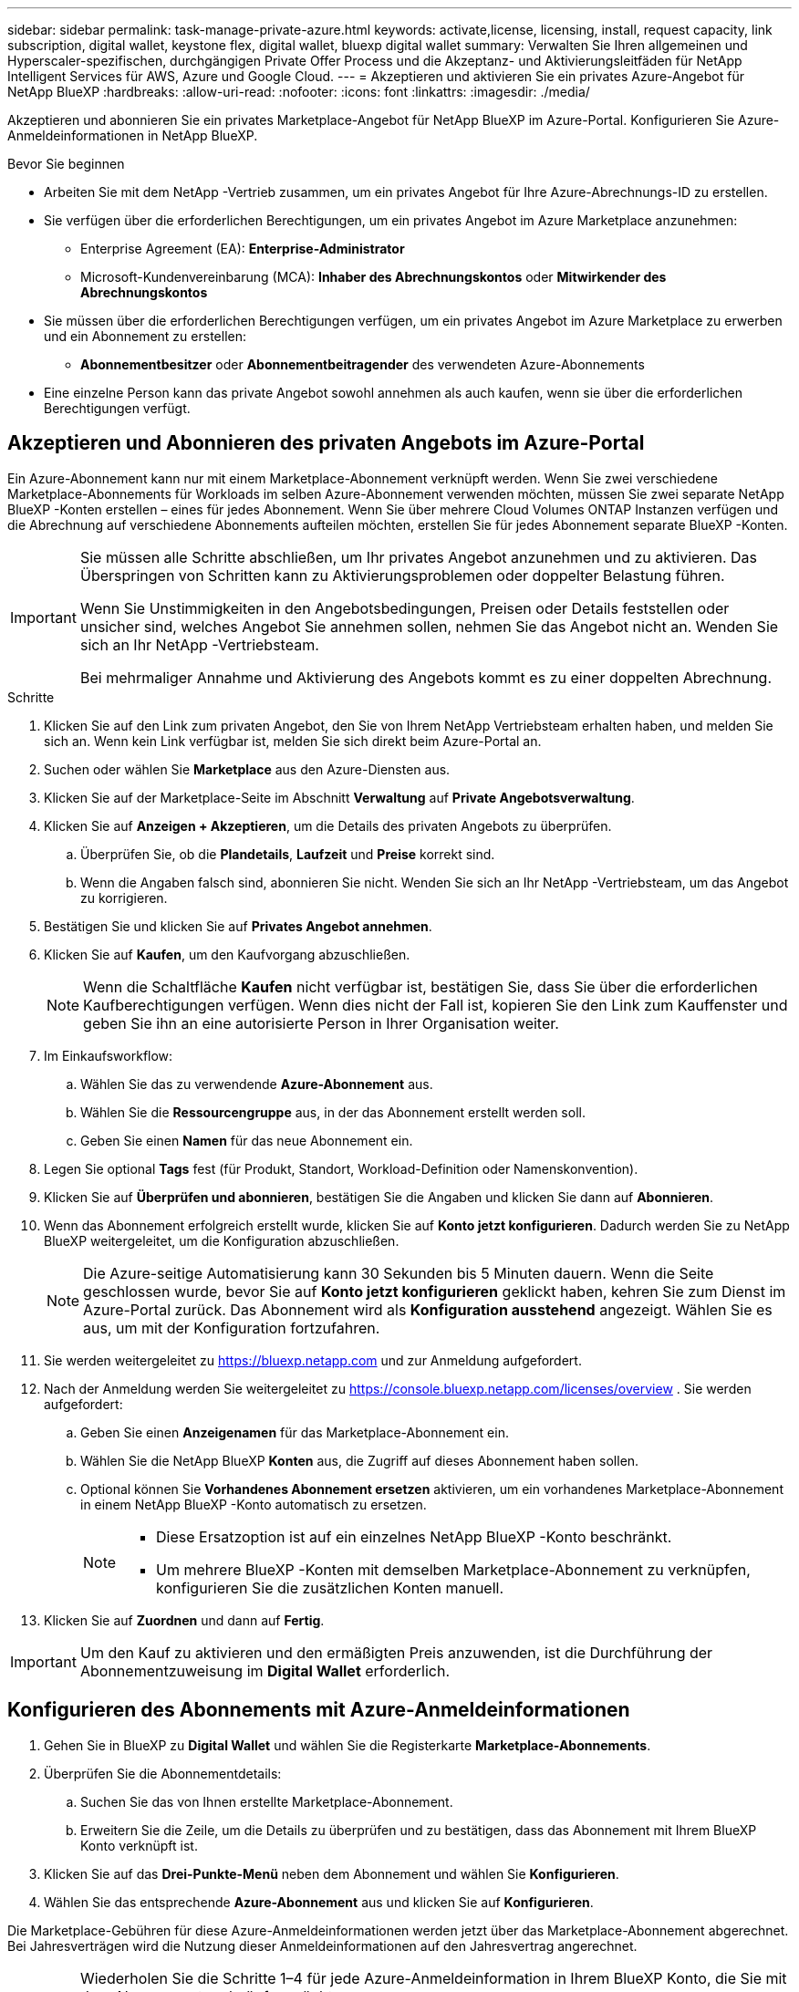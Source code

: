 ---
sidebar: sidebar 
permalink: task-manage-private-azure.html 
keywords: activate,license, licensing, install, request capacity, link subscription, digital wallet, keystone flex, digital wallet, bluexp digital wallet 
summary: Verwalten Sie Ihren allgemeinen und Hyperscaler-spezifischen, durchgängigen Private Offer Process und die Akzeptanz- und Aktivierungsleitfäden für NetApp Intelligent Services für AWS, Azure und Google Cloud. 
---
= Akzeptieren und aktivieren Sie ein privates Azure-Angebot für NetApp BlueXP
:hardbreaks:
:allow-uri-read: 
:nofooter: 
:icons: font
:linkattrs: 
:imagesdir: ./media/


[role="lead"]
Akzeptieren und abonnieren Sie ein privates Marketplace-Angebot für NetApp BlueXP im Azure-Portal.  Konfigurieren Sie Azure-Anmeldeinformationen in NetApp BlueXP.

.Bevor Sie beginnen
* Arbeiten Sie mit dem NetApp -Vertrieb zusammen, um ein privates Angebot für Ihre Azure-Abrechnungs-ID zu erstellen.
* Sie verfügen über die erforderlichen Berechtigungen, um ein privates Angebot im Azure Marketplace anzunehmen:
+
** Enterprise Agreement (EA): *Enterprise-Administrator*
** Microsoft-Kundenvereinbarung (MCA): *Inhaber des Abrechnungskontos* oder *Mitwirkender des Abrechnungskontos*


* Sie müssen über die erforderlichen Berechtigungen verfügen, um ein privates Angebot im Azure Marketplace zu erwerben und ein Abonnement zu erstellen:
+
** *Abonnementbesitzer* oder *Abonnementbeitragender* des verwendeten Azure-Abonnements


* Eine einzelne Person kann das private Angebot sowohl annehmen als auch kaufen, wenn sie über die erforderlichen Berechtigungen verfügt.




== Akzeptieren und Abonnieren des privaten Angebots im Azure-Portal

Ein Azure-Abonnement kann nur mit einem Marketplace-Abonnement verknüpft werden.  Wenn Sie zwei verschiedene Marketplace-Abonnements für Workloads im selben Azure-Abonnement verwenden möchten, müssen Sie zwei separate NetApp BlueXP -Konten erstellen – eines für jedes Abonnement.  Wenn Sie über mehrere Cloud Volumes ONTAP Instanzen verfügen und die Abrechnung auf verschiedene Abonnements aufteilen möchten, erstellen Sie für jedes Abonnement separate BlueXP -Konten.

[IMPORTANT]
====
Sie müssen alle Schritte abschließen, um Ihr privates Angebot anzunehmen und zu aktivieren.  Das Überspringen von Schritten kann zu Aktivierungsproblemen oder doppelter Belastung führen.

Wenn Sie Unstimmigkeiten in den Angebotsbedingungen, Preisen oder Details feststellen oder unsicher sind, welches Angebot Sie annehmen sollen, nehmen Sie das Angebot nicht an.  Wenden Sie sich an Ihr NetApp -Vertriebsteam.

Bei mehrmaliger Annahme und Aktivierung des Angebots kommt es zu einer doppelten Abrechnung.

====
.Schritte
. Klicken Sie auf den Link zum privaten Angebot, den Sie von Ihrem NetApp Vertriebsteam erhalten haben, und melden Sie sich an. Wenn kein Link verfügbar ist, melden Sie sich direkt beim Azure-Portal an.
. Suchen oder wählen Sie *Marketplace* aus den Azure-Diensten aus.
. Klicken Sie auf der Marketplace-Seite im Abschnitt *Verwaltung* auf *Private Angebotsverwaltung*.
. Klicken Sie auf *Anzeigen + Akzeptieren*, um die Details des privaten Angebots zu überprüfen.
+
.. Überprüfen Sie, ob die *Plandetails*, *Laufzeit* und *Preise* korrekt sind.
.. Wenn die Angaben falsch sind, abonnieren Sie nicht.  Wenden Sie sich an Ihr NetApp -Vertriebsteam, um das Angebot zu korrigieren.


. Bestätigen Sie und klicken Sie auf *Privates Angebot annehmen*.
. Klicken Sie auf *Kaufen*, um den Kaufvorgang abzuschließen.
+
[NOTE]
====
Wenn die Schaltfläche *Kaufen* nicht verfügbar ist, bestätigen Sie, dass Sie über die erforderlichen Kaufberechtigungen verfügen.  Wenn dies nicht der Fall ist, kopieren Sie den Link zum Kauffenster und geben Sie ihn an eine autorisierte Person in Ihrer Organisation weiter.

====
. Im Einkaufsworkflow:
+
.. Wählen Sie das zu verwendende *Azure-Abonnement* aus.
.. Wählen Sie die *Ressourcengruppe* aus, in der das Abonnement erstellt werden soll.
.. Geben Sie einen *Namen* für das neue Abonnement ein.


. Legen Sie optional *Tags* fest (für Produkt, Standort, Workload-Definition oder Namenskonvention).
. Klicken Sie auf *Überprüfen und abonnieren*, bestätigen Sie die Angaben und klicken Sie dann auf *Abonnieren*.
. Wenn das Abonnement erfolgreich erstellt wurde, klicken Sie auf *Konto jetzt konfigurieren*.  Dadurch werden Sie zu NetApp BlueXP weitergeleitet, um die Konfiguration abzuschließen.
+
[NOTE]
====
Die Azure-seitige Automatisierung kann 30 Sekunden bis 5 Minuten dauern.  Wenn die Seite geschlossen wurde, bevor Sie auf *Konto jetzt konfigurieren* geklickt haben, kehren Sie zum Dienst im Azure-Portal zurück.  Das Abonnement wird als *Konfiguration ausstehend* angezeigt.  Wählen Sie es aus, um mit der Konfiguration fortzufahren.

====
. Sie werden weitergeleitet zu https://bluexp.netapp.com[] und zur Anmeldung aufgefordert.
. Nach der Anmeldung werden Sie weitergeleitet zu https://console.bluexp.netapp.com/licenses/overview[] .  Sie werden aufgefordert:
+
.. Geben Sie einen *Anzeigenamen* für das Marketplace-Abonnement ein.
.. Wählen Sie die NetApp BlueXP *Konten* aus, die Zugriff auf dieses Abonnement haben sollen.
.. Optional können Sie *Vorhandenes Abonnement ersetzen* aktivieren, um ein vorhandenes Marketplace-Abonnement in einem NetApp BlueXP -Konto automatisch zu ersetzen.
+
[NOTE]
====
*** Diese Ersatzoption ist auf ein einzelnes NetApp BlueXP -Konto beschränkt.
*** Um mehrere BlueXP -Konten mit demselben Marketplace-Abonnement zu verknüpfen, konfigurieren Sie die zusätzlichen Konten manuell.


====


. Klicken Sie auf *Zuordnen* und dann auf *Fertig*.


[IMPORTANT]
====
Um den Kauf zu aktivieren und den ermäßigten Preis anzuwenden, ist die Durchführung der Abonnementzuweisung im *Digital Wallet* erforderlich.

====


== Konfigurieren des Abonnements mit Azure-Anmeldeinformationen

. Gehen Sie in BlueXP zu *Digital Wallet* und wählen Sie die Registerkarte *Marketplace-Abonnements*.
. Überprüfen Sie die Abonnementdetails:
+
.. Suchen Sie das von Ihnen erstellte Marketplace-Abonnement.
.. Erweitern Sie die Zeile, um die Details zu überprüfen und zu bestätigen, dass das Abonnement mit Ihrem BlueXP Konto verknüpft ist.


. Klicken Sie auf das *Drei-Punkte-Menü* neben dem Abonnement und wählen Sie *Konfigurieren*.
. Wählen Sie das entsprechende *Azure-Abonnement* aus und klicken Sie auf *Konfigurieren*.


Die Marketplace-Gebühren für diese Azure-Anmeldeinformationen werden jetzt über das Marketplace-Abonnement abgerechnet.  Bei Jahresverträgen wird die Nutzung dieser Anmeldeinformationen auf den Jahresvertrag angerechnet.

[IMPORTANT]
====
Wiederholen Sie die Schritte 1–4 für jede Azure-Anmeldeinformation in Ihrem BlueXP Konto, die Sie mit dem Abonnement verknüpfen möchten.

* Um Anmeldeinformationen einer anderen BlueXP -Organisation zuzuordnen, verwenden Sie das Dropdown-Menü *Organisation*, um die Organisation zu wechseln, und wiederholen Sie die Schritte.
* Um Anmeldeinformationen von einem anderen Connector zuzuordnen, wechseln Sie über das Dropdown-Menü *Connector* und wiederholen Sie die Schritte.


====